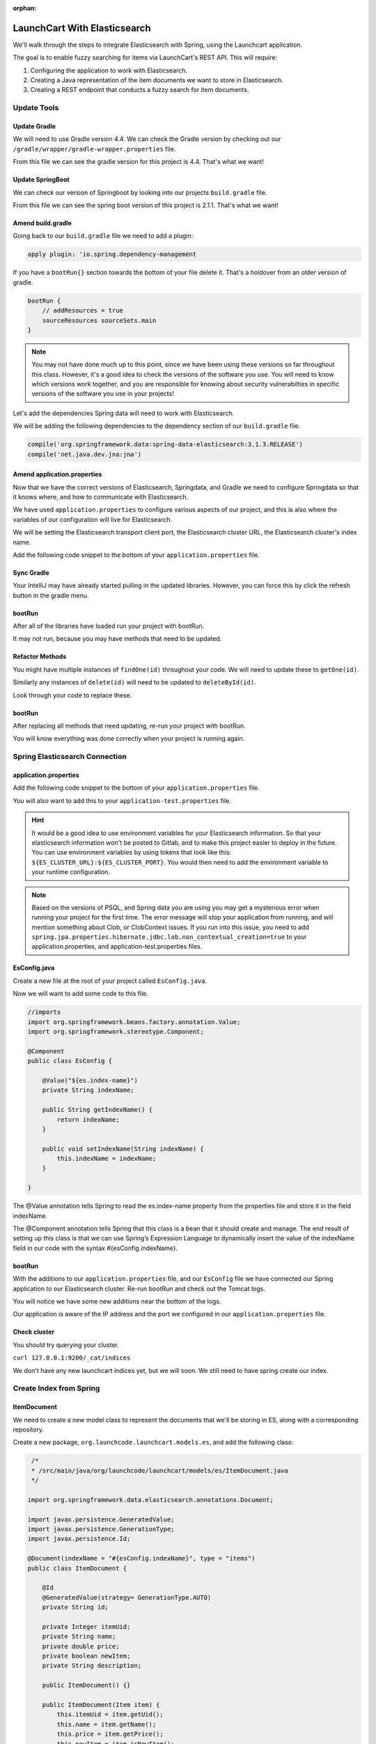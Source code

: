 :orphan:

.. _spring-elasticsearch_walkthrough:

=============================
LaunchCart With Elasticsearch
=============================

We'll walk through the steps to integrate Elasticsearch with Spring, using the Launchcart application.

The goal is to enable fuzzy searching for items via LaunchCart's REST API. This will require:

#. Configuring the application to work with Elasticsearch.
#. Creating a Java representation of the item documents we want to store in Elasticsearch.
#. Creating a REST endpoint that conducts a fuzzy search for item documents.

Update Tools
============

Update Gradle
-------------

We will need to use Gradle version 4.4. We can check the Gradle version by checking out our ``/gradle/wrapper/gradle-wrapper.properties`` file.

.. image:: /_static/images/spring-elasticsearch/gradle-version.png

From this file we can see the gradle version for this project is 4.4. That's what we want!

Update SpringBoot
-----------------

We can check our version of Springboot by looking into our projects ``build.gradle`` file.

.. image:: /_static/images/spring-elasticsearch/spring-boot-version.png

From this file we can see the spring boot version of this project is 2.1.1. That's what we want!


Amend build.gradle
------------------

Going back to our ``build.gradle`` file we need to add a plugin:

.. code-block:: groovy

   apply plugin: 'io.spring.dependency-management

.. image:: /_static/images/spring-elasticsearch/spring-dependency-management.png

If you have a ``bootRun{}`` section towards the bottom of your file delete it. That's a holdover from an older version of gradle.

.. code-block:: groovy

   bootRun {
       // addResources = true
       sourceResources sourceSets.main
   }

.. note::
   
   You may not have done much up to this point, since we have been using these versions so far throughout this class. However, it's a good idea to check the versions of the software you use. You will need to know which versions work together, and you are responsible for knowing about security vulnerabilties in specific versions of the software you use in your projects!

Let's add the dependencies Spring data will need to work with Elasticsearch.

We will be adding the following dependencies to the dependency section of our ``build.gradle`` file.

.. code-block:: groovy

   compile('org.springframework.data:spring-data-elasticsearch:3.1.3.RELEASE')
   compile('net.java.dev.jna:jna')

.. image:: /_static/images/spring-elasticsearch/springdata-elasticsearch-dependencies.png

Amend application.properties
----------------------------

Now that we have the correct versions of Elasticsearch, Springdata, and Gradle we need to configure Springdata so that it knows where, and how to communicate with Elasticsearch.

We have used ``application.properties`` to configure various aspects of our project, and this is also where the variables of our configuration will live for Elasticsearch.

We will be setting the Elasticsearch transport client port, the Elasticsearch cluster URL, the Elasticsearch cluster's index name.

Add the following code snippet to the bottom of your ``application.properties`` file.

.. code-block:: console
   :caption: application.properties

    spring.jpa.properties.hibernate.jdbc.lob.non_contextual_creation=true

Sync Gradle
-----------

Your IntelliJ may have already started pulling in the updated libraries. However, you can force this by click the refresh button in the gradle menu.

bootRun
-------

After all of the libraries have loaded run your project with bootRun.

It may not run, because you may have methods that need to be updated.

Refactor Methods
----------------

You might have multiple instances of ``findOne(id)`` throughout your code. We will need to update these to ``getOne(id)``.

Similarly any instances of ``delete(id)`` will need to be updated to ``deleteById(id)``.

Look through your code to replace these.

bootRun
-------

After replacing all methods that need updating, re-run your project with bootRun. 

You will know everything was done correctly when your project is running again.

Spring Elasticsearch Connection
===============================

application.properties
----------------------

Add the following code snippet to the bottom of your ``application.properties`` file.

.. code-block:: console
   :caption: application.properties

   # Elasticsearch Config
   spring.data.elasticsearch.cluster-nodes=127.0.0.1:9300
   spring.data.elasticsearch.cluster-name=elasticsearch
   es.index-name=launchcart

You will also want to add this to your ``application-test.properties`` file.

.. code-block:: console
   :caption: application-test.properties

   # Elasticsearch Config
   spring.data.elasticsearch.cluster-nodes=127.0.0.1:9300
   spring.data.elasticsearch.cluster-name=elasticsearch
   es.index-name=launchcart

.. hint::
   
   It would be a good idea to use environment variables for your Elasticsearch information. So that your elasticsearch information won't be posted to Gitlab, and to make this project easier to deploy in the future. You can use environment variables by using tokens that look like this: ``${ES_CLUSTER_URL}:${ES_CLUSTER_PORT}``. You would then need to add the environment variable to your runtime configuration.

.. note::

   Based on the versions of PSQL, and Spring data you are using you may get a mysterious error when running your project for the first time. The error message will stop your application from running, and will mention something about Clob, or ClobContext issues. If you run into this issue, you need to add ``spring.jpa.properties.hibernate.jdbc.lob.non_contextual_creation=true`` to your application.properties, and application-test.properties files.

EsConfig.java
-------------

Create a new file at the root of your project called ``EsConfig.java``.

.. image:: /_static/images/spring-elasticsearch/es-configuration-java.png

Now we will want to add some code to this file.

.. code-block:: java
   
   //imports
   import org.springframework.beans.factory.annotation.Value;
   import org.springframework.stereotype.Component;
   
   @Component
   public class EsConfig {

       @Value("${es.index-name}")
       private String indexName;

       public String getIndexName() {
           return indexName;
       }

       public void setIndexName(String indexName) {
           this.indexName = indexName;
       }

   }

The @Value annotation tells Spring to read the es.index-name property from the properties file and store it in the field indexName.

The @Component annotation tells Spring that this class is a bean that it should create and manage. The end result of setting up this class is that we can use Spring’s Expression Language to dynamically insert the value of the indexName field in our code with the syntax #{esConfig.indexName}.

bootRun
-------

With the additions to our ``application.properties`` file, and our ``EsConfig`` file we have connected our Spring application to our Elasticsearch cluster. Re-run bootRun and check out the Tomcat logs.

You will notice we have some new additions near the bottom of the logs.

.. code-block::java

   Adding transport node : 127.0.0.1:9300

Our application is aware of the IP address and the port we configured in our ``application.properties`` file.

Check cluster
-------------

You should try querying your cluster.

``curl 127.0.0.1:9200/_cat/indices``

We don't have any new launchcart indices yet, but we will soon. We still need to have spring create our index.

Create Index from Spring
========================

ItemDocument
------------

We need to create a new model class to represent the documents that we'll be storing in ES, along with a corresponding repository.

Create a new package, ``org.launchcode.launchcart.models.es``, and add the following class:

.. code-block:: java

    /*
    * /src/main/java/org/launchcode/launchcart/models/es/ItemDocument.java
    */

   import org.springframework.data.elasticsearch.annotations.Document;

   import javax.persistence.GeneratedValue;
   import javax.persistence.GenerationType;
   import javax.persistence.Id;

   @Document(indexName = "#{esConfig.indexName}", type = "items")
   public class ItemDocument {

       @Id
       @GeneratedValue(strategy= GenerationType.AUTO)
       private String id;

       private Integer itemUid;
       private String name;
       private double price;
       private boolean newItem;
       private String description;

       public ItemDocument() {}

       public ItemDocument(Item item) {
           this.itemUid = item.getUid();
           this.name = item.getName();
           this.price = item.getPrice();
           this.newItem = item.isNewItem();
           this.description = item.getDescription();
       }

       // Getters and setters omitted

    }



.. note:: The ``@Id`` annotation should come from the ``javax.persistence`` package, so be sure to select the correct import.

Review the fields and constructors for this class to make sure you understand what it represents. Each ``ItemDocument`` object will be a "copy" of an ``Item`` that is suitable for storing in Elasticsearch, and which keeps track of the original item's ID in the ``itemUid`` field.

There are two things to note about the ``ItemDocument`` class that make it different from our other persistent model classes.

1. The ID field for the class is of type ``String`` instead of ``Integer``. We do this because Elasticsearch uses hash strings as IDs instead of integers.
2. The ``@Document`` annotation notifies Spring that this class may be stored in Elasticsearch, using the index and type names provided. Notice the index name, ``#{esConfig.indexName}``. This uses Spring's expression language to dynamically insert the value of the ``indexName`` property of the ``EsConfig`` bean that we created earlier. Recall that this property is set using the value of ``es.index-name`` in the properties file, so it will be different for development and test contexts.

ItemDocumentRepository
----------------------

Also add a new repository, which extends ``ElasticsearchRepository``:

.. code-block:: java

    /*
     * src/main/java/org/launchcode/launchcart/data/ItemDocumentRepository.java
     */
   import org.elasticsearch.index.query.QueryBuilder;
   import org.launchcode.launchcart.models.ItemDocument;
   import org.springframework.data.elasticsearch.repository.ElasticsearchRepository;

    public interface ItemDocumentRepository 
        extends ElasticsearchRepository<ItemDocument, String> {

        Iterable<ItemDocument> search(QueryBuilder queryBuilder);

    }

bootRun
-------

Let's run bootRun again.

Check cluster
-------------

After your application is running again, try curling for indices again: ``curl 127.0.0.1:9200/_cat/indices``.

We now have a new index named launchcart. Spring created our index for us.

Post to Elasticsearch
=====================

ItemRestController
------------------

In order to get Spring to add new documents to our index, we will have to use our new ItemDocumentRepository class. For now let's add this functionality inside of our ItemRestController.

The changes we are about to make to our post mapping handler will utilize ItemDocumentRepository so let's @Autowire it into our ItemRestController file first.

Towards the top of your class where you have autowired your ItemRepository add:

.. code-block:: java

   @Autowired
   private ItemDocumentRepository itemDocumentRepository;


Update the post mapping in your ItemRestController like this:

.. code-block:: java

   @PostMapping
   @ResponseStatus(HttpStatus.CREATED)
   public Item postItem(@RequestBody Item item) {
       Item postItem = itemRepository.save(item);
       ItemDocument itemDocument = new ItemDocument(postItem);
       itemDocumentRepository.save(itemDocument);
       return postItem;
   }

We have amended our PostMapping so that when it saves a new Item to our ItemRepository it also saves an ItemDocument to our ItemDocumentRepository.

ItemRestControllerTests
-----------------------

To test this new functionality out let's write a new test in our ItemRestControllerTests file to make sure our post saves a new ItemDocument to Elasticsearch.

You will have to Autowire an ItemDocumentRepository into your ItemRestControllerTests file first, and then we can add a new test.

Towards the top of your Test class add:

.. code-block:: java

   // imports to look out for!!!

   import static org.springframework.test.web.servlet.request.MockMvcRequestBuilders.*;
   import static org.springframework.test.web.servlet.result.MockMvcResultMatchers.*;
   
   ...

   @Autowired
   private ItemDocumentRepository itemDocumentRepository;

Add the following to your ItemRestControllerTests file: 

.. code-block:: java

   @Test
   public void testPostCreatesItemDocument() throws Exception {
       itemDocumentRepository.deleteAll();
       Item postItem = new Item("Post test item", 22.00);
       String json = json(postItem);
       mockMvc.perform(post("/api/items")
               .content(json)
               .contentType(contentType))
               .andExpect(status().is(201));
       Iterator<ItemDocument> itemDocuments = itemDocumentRepository.findAll().iterator();
       Assert.assertTrue(itemDocuments.hasNext());
   }

This test clears out our elasticsearch index first, and then makes a post request to our ItemRestController.

We then test that our elasticsearch cluster has at least one document in it.

Fuzzy Search
============

ItemDocumentController
----------------------

Create ``ItemDocumentController`` and implement the ``search`` method/endpoint.

.. code-block:: java

   /*
   * src/main/java/org/launchcode/launchcart/controllers/es/ItemDocumentController.java
   */

   import org.elasticsearch.index.query.FuzzyQueryBuilder;
   import org.elasticsearch.index.query.QueryBuilders;
   import org.launchcode.launchcart.data.ItemDocumentRepository;
   import org.launchcode.launchcart.models.ItemDocument;
   import org.springframework.beans.factory.annotation.Autowired;
   import org.springframework.web.bind.annotation.GetMapping;
   import org.springframework.web.bind.annotation.RequestMapping;
   import org.springframework.web.bind.annotation.RequestParam;
   import org.springframework.web.bind.annotation.RestController;

   import java.util.ArrayList;
   import java.util.Iterator;
   import java.util.List;

   @RestController
   @RequestMapping(value = "/api/items")
   public class ItemDocumentController {

       @Autowired
       private ItemDocumentRepository itemDocumentRepository;

       @GetMapping(value = "search")
       public List<ItemDocument> search(@RequestParam String q) {
           FuzzyQueryBuilder fuzzyQueryBuilder = QueryBuilders.fuzzyQuery("name", q);
           List<ItemDocument> results = new ArrayList<>();
           Iterator<ItemDocument> iterator = itemDocumentRepository.search(fuzzyQueryBuilder).iterator();

           while(iterator.hasNext()) {
               results.add(iterator.next());
           }

           return results;
       }

   }

Spring is unable to serialize (i.e. turn into XML or JSON) an ``Iterable`` object, so we must copy each of the results into a new ``List``. If we expect large results sets, we should use a paginated approach that only returns segments of the result set.

ItemDocumentControllerTests
---------------------------

Again to test this functionality out, let's write a new test.

Create a new test file named ``ItemDocumentControllerTests`` and add the following code:

.. code-block:: java

    /*
     * In src/test/java/org/launchcode/launchcart/ItemDocumentControllerTests.java
     /*

    // imports
    import org.junit.Test;
    import org.junit.runner.RunWith;
    import org.launchcode.launchcart.models.Item;
    import org.springframework.beans.factory.annotation.Autowired;
    import org.springframework.test.context.junit4.SpringRunner;
    import org.springframework.test.web.servlet.MockMvc;

    import static org.springframework.test.web.servlet.request.MockMvcRequestBuilders.get;
    import static org.springframework.test.web.servlet.request.MockMvcRequestBuilders.post;
    import static org.springframework.test.web.servlet.result.MockMvcResultHandlers.print;
    import static org.springframework.test.web.servlet.result.MockMvcResultMatchers.*;

    @RunWith(SpringRunner.class)
    @IntegrationTestConfig
    public class ItemDocumentControllerTests extends AbstractBaseRestIntegrationTest {

        @Autowired
        private MockMvc mockMvc;

        @Autowired
        private ItemDocumentRepository itemDocumentRepository;

        @Test
        public void testFuzzySearch() throws Exception {
            itemDocumentRepository.deleteAll();
            Item item = new Item("Test Item Again", 42);
            String json = json(item);
            mockMvc.perform(post("/api/items/")
                    .content(json)
                    .contentType(contentType));
            mockMvc.perform(get("/api/items/search?q={term}", "agan"))
                    .andDo(print())
                    .andExpect(status().isOk())
                    .andExpect(content().contentType(contentType))
                    .andExpect(jsonPath("$.length()").value(1))
                    .andExpect(jsonPath("$[0].name").value(item.getName()));
        }

    }


Seed Elasticsearch from Spring
==============================

In this section we will be learning how to seed our elasticsearch cluster from the data that currently exists in our database.

You will need to create two new files ``EsUtil.java`` and ``EsController.java``. We recommend creating a new package off the root of your project named utils for your ``EsUtil.java`` file. Your ``EsController.java`` file can be created in your controllers directory.

EsUtil
-------

After creating ``Esutil.java`` add the following code:

.. code-block:: java

    /*
     * src/main/java/org/launchcode/launchcart/util/EsUtil.java
     */

    import org.launchcode.launchcart.data.ItemDocumentRepository;
    import org.launchcode.launchcart.data.ItemRepository;
    import org.launchcode.launchcart.models.Item;
    import org.launchcode.launchcart.models.ItemDocument;
    import org.springframework.beans.factory.annotation.Autowired;
    import org.springframework.stereotype.Component;

    import java.util.ArrayList;
    import java.util.List;

    @Component
    public class EsUtil {

        @Autowired
        private ItemRepository itemRepository;

        @Autowired
        private ItemDocumentRepository itemDocumentRepository;

        public void refresh() {
            itemDocumentRepository.deleteAll();
            List<ItemDocument> itemDocuments = new ArrayList<>();
            for(Item item : itemRepository.findAll()) {
                itemDocuments.add(new ItemDocument(item));
            }
            itemDocumentRepository.saveAll(itemDocuments);
        }
    }

EsController
------------

After creating your EsController file add the following code:

.. code-block:: java

    /*
     * src/main/java/org/launchcode/launchcart/controllers/es/EsController.java
     */

    import org.launchcode.launchcart.util.EsUtil;
    import org.springframework.beans.factory.annotation.Autowired;
    import org.springframework.http.HttpStatus;
    import org.springframework.http.ResponseEntity;
    import org.springframework.web.bind.annotation.PostMapping;
    import org.springframework.web.bind.annotation.RequestMapping;
    import org.springframework.web.bind.annotation.RestController;

    @RestController
    @RequestMapping(value = "/api/es")
    public class EsController {

        @Autowired
        private EsUtil esUtil;

        @PostMapping(value = "/refresh")
        public ResponseEntity refresh() {
            esUtil.refresh();
            return new ResponseEntity("Refreshed Elasticsearch index\n", HttpStatus.OK);

        }

    }

bootRun and Seed
----------------

After creating these files go ahead and run your project with bootRun.

When your project is running create a few new items from the web portal.

After creating the items so they exist in the database fire off a curl request: ``curl -XPOST 127.0.0.1:8080/api/es/refresh``.

This will hit our controller class, which calls the EsUtil class which will delete our current index, and rebuild it from the items in our database.

This will come in handy with your Zika projects next week.


Your Tasks
==========

On your own, study the code above and make sure you understand each of the components, referring to the linked resources below as necessary. When you come across something that isn't clear, talk through it with another student or with an instrutor.

Bonus Missions
==============

We looked at how to push a new item to Elasticsearch when creating it via the REST API. There are still several tasks that can be immediately carried out to fully integrate ES with the application. Try one more more of the following:

* We are currently creating and saving a new ``ItemDocument`` whenever a new ``Item`` is created, however, we are not updating or deleting an ``ItemDocument`` when the corresponding ``Item`` is updated or deleted. Add the code to do this.
* Add a search view that displays results of a fuzzy search. This may be done either by an AJAX request to ``ItemDocumentRepository.search``, or by creating a new controller method that passes fuzzy search results into a template.
